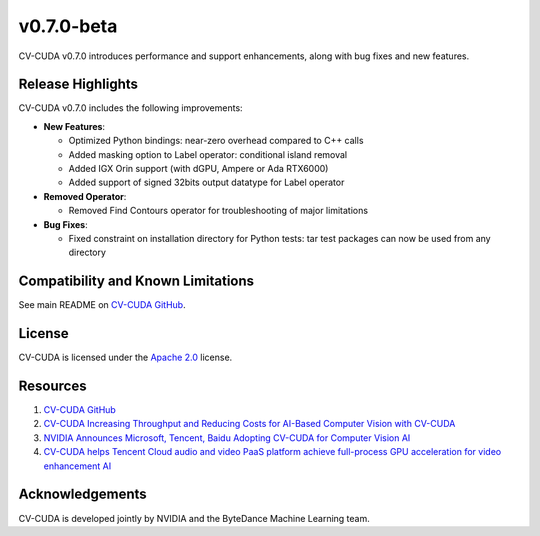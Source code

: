 ..
  # SPDX-FileCopyrightText: Copyright (c) 2023-2024 NVIDIA CORPORATION & AFFILIATES. All rights reserved.
  # SPDX-License-Identifier: Apache-2.0
  #
  # Licensed under the Apache License, Version 2.0 (the "License");
  # you may not use this file except in compliance with the License.
  # You may obtain a copy of the License at
  #
  # http://www.apache.org/licenses/LICENSE-2.0
  #
  # Unless required by applicable law or agreed to in writing, software
  # distributed under the License is distributed on an "AS IS" BASIS,
  # WITHOUT WARRANTIES OR CONDITIONS OF ANY KIND, either express or implied.
  # See the License for the specific language governing permissions and
  # limitations under the License.

.. _v0.7.0-beta:

v0.7.0-beta
===========

CV-CUDA v0.7.0 introduces performance and support enhancements, along with bug fixes and new features.

Release Highlights
------------------

CV-CUDA v0.7.0 includes the following improvements:

* **New Features**:

  * Optimized Python bindings: near-zero overhead compared to C++ calls​

  * Added masking option to Label operator: conditional island removal

  * Added IGX Orin support (with dGPU, Ampere or Ada RTX6000)​

  * Added support of signed 32bits output datatype for Label operator​

* **Removed Operator**:​

  * Removed Find Contours operator for troubleshooting of major limitations

* **Bug Fixes**:

  * Fixed constraint on installation directory for Python tests​: tar test packages can now be used from any directory​


Compatibility and Known Limitations
-----------------------------------

See main README on `CV-CUDA GitHub <https://github.com/CVCUDA/CV-CUDA>`_.

License
-------

CV-CUDA is licensed under the `Apache 2.0 <https://github.com/CVCUDA/CV-CUDA/blob/main/LICENSE.md>`_ license.

Resources
---------

1. `CV-CUDA GitHub <https://github.com/CVCUDA/CV-CUDA>`_
2. `CV-CUDA Increasing Throughput and Reducing Costs for AI-Based Computer Vision with CV-CUDA <https://developer.nvidia.com/blog/increasing-throughput-and-reducing-costs-for-computer-vision-with-cv-cuda/>`_
3. `NVIDIA Announces Microsoft, Tencent, Baidu Adopting CV-CUDA for Computer Vision AI <https://blogs.nvidia.com/blog/2023/03/21/cv-cuda-ai-computer-vision/>`_
4. `CV-CUDA helps Tencent Cloud audio and video PaaS platform achieve full-process GPU acceleration for video enhancement AI <https://developer.nvidia.com/zh-cn/blog/cv-cuda-high-performance-image-processing/>`_

Acknowledgements
----------------

CV-CUDA is developed jointly by NVIDIA and the ByteDance Machine Learning team.
